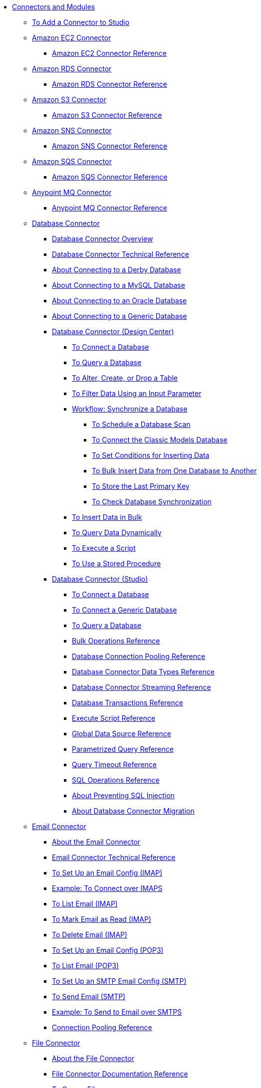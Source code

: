// Core Connectors 4.0 TOC File
* link:/connectors/[Connectors and Modules]
** link:/connectors/common-add-module-task[To Add a Connector to Studio]
** link:/connectors/amazon-ec2-connector[Amazon EC2 Connector]
*** link:/connectors/amazon-ec2-connector-reference[Amazon EC2 Connector Reference]
** link:/connectors/amazon-rds-connector[Amazon RDS Connector]
*** link:/connectors/amazon-rds-connector-reference[Amazon RDS Connector Reference]
** link:/connectors/amazon-s3-connector[Amazon S3 Connector]
*** link:/connectors/amazon-s3-connector-reference[Amazon S3 Connector Reference]
** link:/connectors/amazon-sns-connector[Amazon SNS Connector]
*** link:/connectors/amazon-sns-connector-reference[Amazon SNS Connector Reference]
** link:/connectors/amazon-sqs-connector[Amazon SQS Connector]
*** link:/connectors/amazon-sqs-connector-reference[Amazon SQS Connector Reference]
** link:/connectors/anypoint-mq-connector[Anypoint MQ Connector]
*** link:/connectors/anypoint-mq-connector-reference[Anypoint MQ Connector Reference]
** link:/connectors/db-connector-index[Database Connector]
*** link:/connectors/db-connector-whats-new[Database Connector Overview]
*** link:/connectors/database-documentation[Database Connector Technical Reference]
*** link:/connectors/db-connector-derby-concept[About Connecting to a Derby Database]
*** link:/connectors/db-connector-mysql-concept[About Connecting to a MySQL Database]
*** link:/connectors/db-connector-oracle-concept[About Connecting to an Oracle Database]
*** link:/connectors/db-connector-generic-concept[About Connecting to a Generic Database]
*** link:/connectors/db-about-db-connector[Database Connector (Design Center)]
**** link:/connectors/db-connect-database-task[To Connect a Database]
**** link:/connectors/db-query-db-task[To Query a Database]
**** link:/connectors/db-execute-ddl-task[To Alter, Create, or Drop a Table]
**** link:/connectors/db-filter-query-task[To Filter Data Using an Input Parameter]
**** link:/connectors/database-sync-workflow[Workflow: Synchronize a Database]
***** link:/connectors/database-schedule-scan-task[To Schedule a Database Scan]
***** link:/connectors/database-connect-classic-task[To Connect the Classic Models Database]
***** link:/connectors/database-conditions-task[To Set Conditions for Inserting Data]
***** link:/connectors/database-sync-bulk-insert-task[To Bulk Insert Data from One Database to Another]
***** link:/connectors/database-store-data-objectstore-task[To Store the Last Primary Key]
***** link:/connectors/database-check-and-rerun-task[To Check Database Synchronization]
**** link:/connectors/db-connector-bulk-insert-task[To Insert Data in Bulk]
**** link:/connectors/db-dynamic-query-task[To Query Data Dynamically]
**** link:/connectors/db-execute-script-task[To Execute a Script]
**** link:/connectors/db-stored-procedure-task[To Use a Stored Procedure]
*** link:/connectors/db-connector-studio[Database Connector (Studio)]
**** link:/connectors/db-connect-db-studio-task[To Connect a Database]
**** link:/connectors/db-connector-postgres-task[To Connect a Generic Database]
**** link:/connectors/db-query-studio-task[To Query a Database]
**** link:/connectors/db-connector-bulk-ops-ref[Bulk Operations Reference]
**** link:/connectors/db-connector-conn-pooling-ref[Database Connection Pooling Reference]
**** link:/connectors/db-connector-datatypes-ref[Database Connector Data Types Reference]
**** link:/connectors/db-connector-streaming-ref[Database Connector Streaming Reference]
**** link:/connectors/db-connector-transactions-ref[Database Transactions Reference]
**** link:/connectors/db-connector-execute-script-ref[Execute Script Reference]
**** link:/connectors/db-connector-global-ds-ref[Global Data Source Reference]
**** link:/connectors/db-connector-parametrized-query-ref[Parametrized Query Reference]
**** link:/connectors/db-connector-query-timeout-ref[Query Timeout Reference]
**** link:/connectors/db-connector-sql-ops-ref[SQL Operations Reference]
**** link:/connectors/db-connector-prevent-sql-inject-concept[About Preventing SQL Injection]
**** link:/connectors/db-about-db-connector-migration[About Database Connector Migration]
** link:/connectors/email-connector[Email Connector]
*** link:/connectors/email-about-the-email-connector[About the Email Connector]
*** link:/connectors/email-documentation[Email Connector Technical Reference]
*** link:/connectors/email-imap-to-set-up[To Set Up an Email Config (IMAP)]
*** link:/connectors/email-imaps-to-connect-gmail[Example: To Connect over IMAPS]
*** link:/connectors/email-imap-to-list-email[To List Email (IMAP)]
*** link:/connectors/email-imap-to-mark-email-read[To Mark Email as Read (IMAP)]
*** link:/connectors/email-imap-to-delete-email[To Delete Email (IMAP)]
*** link:/connectors/email-pop3-to-set-up[To Set Up an Email Config (POP3)]
*** link:/connectors/email-pop3-to-list-email[To List Email (POP3)]
*** link:/connectors/email-smtp-to-set-up[To Set Up an SMTP Email Config (SMTP)]
*** link:/connectors/email-smtp-to-send-email[To Send Email (SMTP)]
*** link:/connectors/email-smtps-to-send-gmail[Example: To Send to Email over SMTPS]
*** link:/connectors/common-connection-pooling[Connection Pooling Reference]
+
//TODO:
//*** link:/connectors/email-smtp-to-create-body[To Create the Body of an Email (SMTP)]
//*** link:/connectors/email-to-set-up-tls[To Set Up TLS for Email]
//*** link:/connectors/email-to-use-custom-properties[To Use Custom Email Properties]
//
+
** link:/connectors/file-connector[File Connector]
*** link:/connectors/file-about-the-file-connector[About the File Connector]
*** link:/connectors/file-documentation[File Connector Documentation Reference]
*** link:/connectors/common-to-copy-a-file[To Copy a File]
*** link:/connectors/common-to-create-a-directory[To Create a Directory]
*** link:/connectors/common-to-delete-a-file[To Delete a File]
*** link:/connectors/common-to-list-files[To List Files]
*** link:/connectors/common-to-move-a-file[To Move a File]
*** link:/connectors/common-to-read-a-file[To Read a File]
*** link:/connectors/common-to-rename-a-file[To Rename a File]
*** link:/connectors/common-to-write-to-a-file[To Write to a File]
+
// *** link:/connectors/common-to-perform-basic-file-operations[To Perform Basic File Operations]
+
** link:/connectors/ftp-connector[FTP Connector]
*** link:/connectors/ftp-about-the-ftp-connector[About the FTP Connector]
*** link:/connectors/ftp-documentation[FTP Connector Technical Reference]
*** link:/connectors/ftp-to-set-up-ftp[To Set Up an FTP Configuration]
*** link:/connectors/ftp-to-list[Example: To List Files]
*** link:/connectors/ftp-to-write-a-file[Example: To Write and Read a File]
*** link:/connectors/ftp-to-read-write-mapped-content[Example: To Write Mapped Content to a File]
*** link:/connectors/ftp-about-matchers[About Matchers]
*** link:/connectors/common-about-file-attributes[About File Attributes]
*** link:/connectors/common-connection-pooling[Connection Pooling Reference]
*** link:/connectors/ftp-xml-ref[XML Reference for the FTP and SFTP Connectors (Studio)]
** link:/connectors/hdfs-connector[HDFS (Hadoop) Connector]
** link:/connectors/http-connector[HTTP Connector]
*** link:/connectors/http-documentation[HTTP Connector Technical Reference]
*** link:/connectors/http-about-http-request[About HTTP Requests and Responses]
*** link:/connectors/http-about-http-connector[HTTP Connector (Design Center)]
**** link:/connectors/http-trigger-app-from-browser[To Start an App from a Browser]
**** link:/connectors/http-consume-web-service[To Consume a REST Service]
**** link:/connectors/http-create-https-listener[To Create an HTTPS Listener]
**** link:/connectors/http-basic-auth-task[To Set Up Basic Authentication]
*** link:/connectors/http-connector-studio[HTTP Connector (Studio)]
**** link:/connectors/http-start-app-brows-task[To Start an App from a Browser]
**** link:/connectors/http-consume-web-svc-task[To Consume a REST Service]
**** link:/connectors/http-load-static-res-task[To Load a Static Resource]
**** link:/connectors/http-conn-route-diff-paths-task[To Route HTTP Requests to Different Paths]
**** link:/connectors/http-route-methods-based-task[To Route Requests Based on HTTP Method]
**** link:/connectors/http-listener-ref[HTTP Listener Configuration Reference]
**** link:/connectors/http-request-ref[HTTP Request Configuration Reference]
**** link:/connectors/http-connector-xml-reference[HTTP Connector XML Reference]
**** link:/connectors/http-about-http-connector-migration[About HTTP Connector Migration]
** link:/connectors/jms-connector[JMS Connector]
*** link:/connectors/jms-about[About JMS Connector]
*** link:/connectors/jms-xml-ref[JMS XML Reference]
** link:/connectors/kafka-connector[Kafka Connector]
** link:/connectors/ldap-connector[LDAP Connector]
** link:/connectors/microsoft-dynamics-365-connector[Microsoft Dynamics 365 Connector]
** link:/connectors/mongodb-connector[MongoDB Connector]
** link:/connectors/netsuite-about[NetSuite Connector]
*** link:/connectors/netsuite-to-use-design-center[To Use the NetSuite Connector in Design Center]
*** link:/connectors/netsuite-reference[NetSuite Connector Reference]
*** link:/connectors/netsuite-studio-configure[To Configure the NetSuite Connector in Studio]
** link:/connectors/object-store-connector[Object Store Connector]
*** link:/connectors/object-store-to-store-and-retrieve[To Store and Retrieve information from an Object Store]
*** link:/connectors/object-store-to-define-a-new-os[To Define a new Object Store]
*** link:/connectors/object-store-to-watermark[Example: Watermark]
*** link:/connectors/object-store-connector-reference[Object Store Connector Reference]
** link:/connectors/oracle-ebs-connector[Oracle EBS Connector]
*** link:/connectors/oracle-ebs-connector-reference[Oracle EBS Connector Reference]
** link:/connectors/peoplesoft-connector[PeopleSoft Connector]
*** link:/connectors/peoplesoft-connector-reference[PeopleSoft Connector Reference]
** link:/connectors/redis-connector[Redis Connector]
** link:/connectors/salesforce-connector[Salesforce Connector]
*** link:/connectors/salesforce-about[About the Salesforce Connector]
*** link:/connectors/salesforce-connector-tech-ref[Salesforce Connector Technical Reference]
*** link:/connectors/salesforce-to-work-with-topics[To Work with Salesforce Topics]
*** link:/connectors/salesforce-to-work-with-streaming-channels[To Work with Streaming Channels]
*** link:/connectors/salesforce-to-receive-custom-events[To Receive Custom Event Notifications]
*** link:/connectors/salesforce-about-date-calendar-object-storage[About Date and Calendar Object Storage]
*** link:/connectors/salesforce-to-create-bulk-objects[About Creating Objects in Bulk]
*** link:/connectors/salesforce-to-create-consumer-key[To Create a Consumer Key]
*** link:/connectors/salesforce-to-generate-keystore-file[To Generate a KeyStore File]
*** link:/connectors/salesforce-about-apex-settings[About Apex Settings and Invoke Operations]
*** link:/connectors/salesforce-about-authentication[About Authentication through the Salesforce Connector]
*** link:/connectors/salesforce-about-proxy-settings[About Proxy Settings]
*** link:/connectors/salesforce-about-threads-concurrency[About Working with Threads and Concurrent Flows]
*** link:/connectors/salesforce-about-salesforce-apis[About Salesforce APIs]
*** link:/connectors/salesforce-tips[Salesforce Connector Tips]
*** link:/connectors/salesforce-xml-ref[XML Reference for the Salesforce Connector]
** link:/connectors/sap-connector[SAP Connector]
*** link:/connectors/sap-connector-advanced-features[SAP Connector Advanced Features]
** link:/connectors/servicenow-connector[ServiceNow Connector]
*** link:/connectors/servicenow-about[About the ServiceNow Connector]
*** link:/connectors/servicenow-reference[ServiceNow Connector Technical Reference]
*** link:/connectors/servicenow-to-use[To Use the ServiceNow Connector]
*** link:/connectors/servicenow-ex-to-get-record[Example: To Get a ServiceNow Incident Record]
*** link:/connectors/servicenow-XML-reference[XML Reference for the ServiceNow Connector]
** link:/connectors/sftp-connector[SFTP Connector]
*** link:/connectors/sftp-about-the-sftp-connector[About the SFTP Connector]
*** link:/connectors/sftp-documentation[SFTP Connector Technical Reference]
*** link:/connectors/sftp-to-set-up-sftp[To Set Up an SFTP Configuration]
*** link:/connectors/ftp-to-list[Example: To List Files]
*** link:/connectors/ftp-to-write-a-file[Example: To Write and Read a File]
*** link:/connectors/ftp-to-read-write-mapped-content[Example: To Write Mapped Content to a File]
*** link:/connectors/ftp-about-matchers[About Matchers]
*** link:/connectors/common-about-file-attributes[About File Attributes]
*** link:/connectors/common-connection-pooling[Connection Pooling Reference]
*** link:/connectors/ftp-xml-ref[XML Reference for the FTP and SFTP Connectors (Studio)]
** link:/connectors/siebel-connector[Siebel Connector]
** link:/connectors/spring-module[Spring Module]
** link:/connectors/target-variables[About Target Variables]
** link:/connectors/common-about-tls[About TLS]
*** link:/connectors/common-workflow-conf-tls[Workflow: Configuring TLS]
**** link:/connectors/common-create-keystore-task[To Create a JKS Key Store]
**** link:/connectors/common-tls-conf-task[To Configure TLS (Design Center)]
**** link:/connectors/common-tls-conf-studio-task[To Configure TLS (Studio)]
*** link:/connectors/common-tls-conf-reference[TLS Configuration Reference]
** link:/connectors/validation-connector[Validation Module]
*** link:/connectors/validation-module-about[About the Validation Module]
*** link:/connectors/validation-documentation[Validation Connector Technical Reference]
** link:/connectors/vm-connector[VM Connector]
*** link:/connectors/vm-publish-listen[To publish and listen messages]
*** link:/connectors/vm-dynamic-routing[Dynamic Routing with the VM connect]
*** link:/connectors/vm-publish-response[To publish a message and get a response]
*** link:/connectors/vm-publish-across-apps[To publish a message across applications]
*** link:/connectors/vm-reference[VM Connector Reference]
+
// *** link:/connectors/common-to-perform-basic-file-operations[To Perform Basic File Operations]
+
// TODO: FIX/UPDATE AND TEST *** link:/connectors/servicenow-ex-to-get-incident-table-keys[Example: To Get ServiceNow Incident Table Keys]
// TODO: FIX/UPDATE AND TEST *** link:/connectors/servicenow-ex-to-get-records-from-incident-table[Example: To Get Records from a ServiceNow Incident Table]
+
+
// TODO TEST AND FIX AS NEEDED *** link:/connectors/workday-to-add-fund-to-service[Example: To Add a Fund to the Financial Management Service]
+
** link:/connectors/workday-connector[Workday Connector]
*** link:/connectors/workday-about[About the Workday Connector]
*** link:/connectors/workday-design-center[To Use Workday in Design Center]
*** link:/connectors/workday-studio[To Use Workday in Studio]
*** link:/connectors/workday-reference[Workday Connector Technical Reference]
*** link:/connectors/workday-to-create-position[Example: To Make a Position Request in Workday]
*** link:/connectors/workday-xml-ref[XML Reference for the Workday Connector]
** link:/connectors/web-service-consumer[Web Service Consumer Connector]
// *** link:/connectors/wsc-workflow[Workflow: Web Service Consumer Connector]
*** link:/connectors/wsc-to-configure[To Configure]
// *** link:/connectors/wsc-to-configure-security[To Configure Security]
// *** link:/connectors/wsc-to-create-connection[To Create a Connection]
// *** link:/connectors/wsc-to-consume[To Consume from the Connector]
*** link:/connectors/web-service-consumer[Web Service Consumer Connector Technical Reference]
